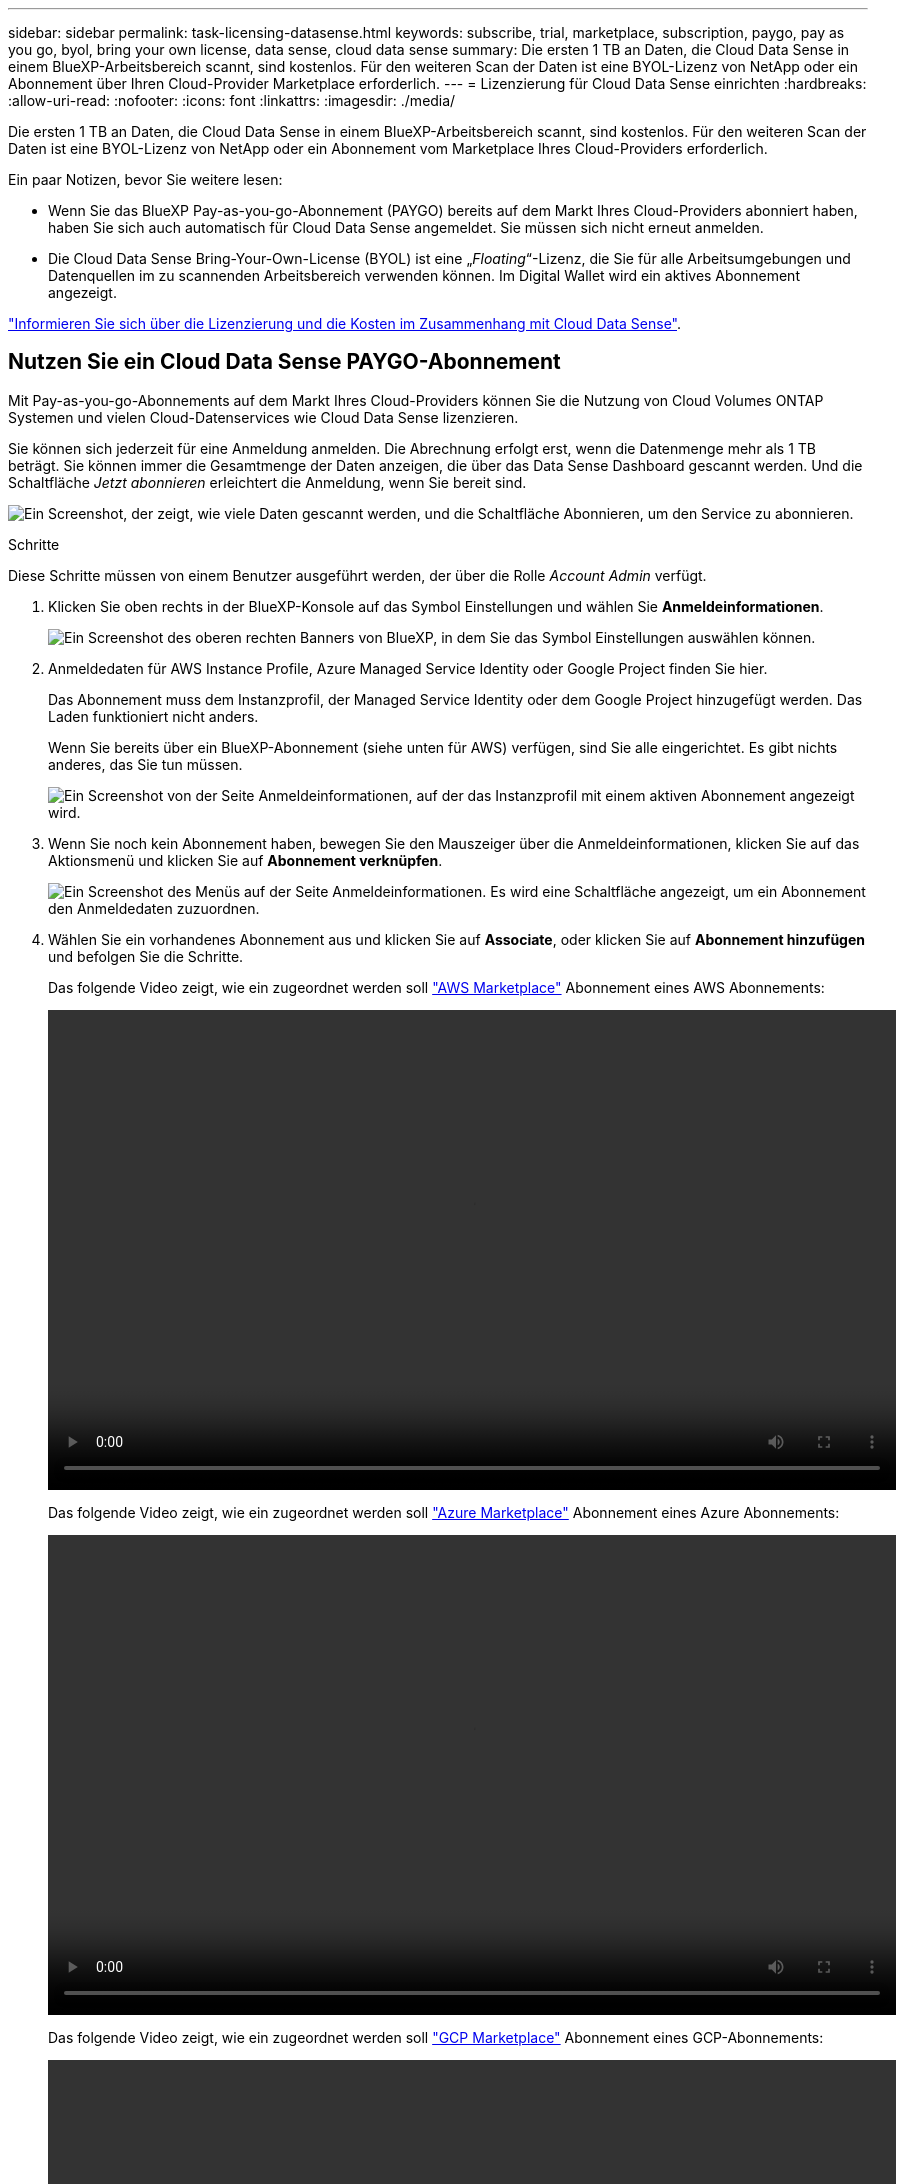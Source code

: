 ---
sidebar: sidebar 
permalink: task-licensing-datasense.html 
keywords: subscribe, trial, marketplace, subscription, paygo, pay as you go, byol, bring your own license, data sense, cloud data sense 
summary: Die ersten 1 TB an Daten, die Cloud Data Sense in einem BlueXP-Arbeitsbereich scannt, sind kostenlos. Für den weiteren Scan der Daten ist eine BYOL-Lizenz von NetApp oder ein Abonnement über Ihren Cloud-Provider Marketplace erforderlich. 
---
= Lizenzierung für Cloud Data Sense einrichten
:hardbreaks:
:allow-uri-read: 
:nofooter: 
:icons: font
:linkattrs: 
:imagesdir: ./media/


[role="lead"]
Die ersten 1 TB an Daten, die Cloud Data Sense in einem BlueXP-Arbeitsbereich scannt, sind kostenlos. Für den weiteren Scan der Daten ist eine BYOL-Lizenz von NetApp oder ein Abonnement vom Marketplace Ihres Cloud-Providers erforderlich.

Ein paar Notizen, bevor Sie weitere lesen:

* Wenn Sie das BlueXP Pay-as-you-go-Abonnement (PAYGO) bereits auf dem Markt Ihres Cloud-Providers abonniert haben, haben Sie sich auch automatisch für Cloud Data Sense angemeldet. Sie müssen sich nicht erneut anmelden.
* Die Cloud Data Sense Bring-Your-Own-License (BYOL) ist eine „_Floating_“-Lizenz, die Sie für alle Arbeitsumgebungen und Datenquellen im zu scannenden Arbeitsbereich verwenden können. Im Digital Wallet wird ein aktives Abonnement angezeigt.


link:concept-cloud-compliance.html#cost["Informieren Sie sich über die Lizenzierung und die Kosten im Zusammenhang mit Cloud Data Sense"].



== Nutzen Sie ein Cloud Data Sense PAYGO-Abonnement

Mit Pay-as-you-go-Abonnements auf dem Markt Ihres Cloud-Providers können Sie die Nutzung von Cloud Volumes ONTAP Systemen und vielen Cloud-Datenservices wie Cloud Data Sense lizenzieren.

Sie können sich jederzeit für eine Anmeldung anmelden. Die Abrechnung erfolgt erst, wenn die Datenmenge mehr als 1 TB beträgt. Sie können immer die Gesamtmenge der Daten anzeigen, die über das Data Sense Dashboard gescannt werden. Und die Schaltfläche _Jetzt abonnieren_ erleichtert die Anmeldung, wenn Sie bereit sind.

image:screenshot_compliance_subscribe.png["Ein Screenshot, der zeigt, wie viele Daten gescannt werden, und die Schaltfläche Abonnieren, um den Service zu abonnieren."]

.Schritte
Diese Schritte müssen von einem Benutzer ausgeführt werden, der über die Rolle _Account Admin_ verfügt.

. Klicken Sie oben rechts in der BlueXP-Konsole auf das Symbol Einstellungen und wählen Sie *Anmeldeinformationen*.
+
image:screenshot_settings_icon.gif["Ein Screenshot des oberen rechten Banners von BlueXP, in dem Sie das Symbol Einstellungen auswählen können."]

. Anmeldedaten für AWS Instance Profile, Azure Managed Service Identity oder Google Project finden Sie hier.
+
Das Abonnement muss dem Instanzprofil, der Managed Service Identity oder dem Google Project hinzugefügt werden. Das Laden funktioniert nicht anders.

+
Wenn Sie bereits über ein BlueXP-Abonnement (siehe unten für AWS) verfügen, sind Sie alle eingerichtet. Es gibt nichts anderes, das Sie tun müssen.

+
image:screenshot_profile_subscription.gif["Ein Screenshot von der Seite Anmeldeinformationen, auf der das Instanzprofil mit einem aktiven Abonnement angezeigt wird."]

. Wenn Sie noch kein Abonnement haben, bewegen Sie den Mauszeiger über die Anmeldeinformationen, klicken Sie auf das Aktionsmenü und klicken Sie auf *Abonnement verknüpfen*.
+
image:screenshot_add_subscription.gif["Ein Screenshot des Menüs auf der Seite Anmeldeinformationen. Es wird eine Schaltfläche angezeigt, um ein Abonnement den Anmeldedaten zuzuordnen."]

. Wählen Sie ein vorhandenes Abonnement aus und klicken Sie auf *Associate*, oder klicken Sie auf *Abonnement hinzufügen* und befolgen Sie die Schritte.
+
Das folgende Video zeigt, wie ein zugeordnet werden soll https://aws.amazon.com/marketplace/pp/prodview-oorxakq6lq7m4?sr=0-8&ref_=beagle&applicationId=AWSMPContessa["AWS Marketplace"^] Abonnement eines AWS Abonnements:

+
video::video_subscribing_aws.mp4[width=848,height=480]
+
Das folgende Video zeigt, wie ein zugeordnet werden soll https://azuremarketplace.microsoft.com/en-us/marketplace/apps/netapp.cloud-manager?tab=Overview["Azure Marketplace"^] Abonnement eines Azure Abonnements:

+
video::video_subscribing_azure.mp4[width=848,height=480]
+
Das folgende Video zeigt, wie ein zugeordnet werden soll https://console.cloud.google.com/marketplace/details/netapp-cloudmanager/cloud-manager?supportedpurview=project&rif_reserved["GCP Marketplace"^] Abonnement eines GCP-Abonnements:

+
video::video_subscribing_gcp.mp4[width=848,height=480]




== Verwenden einer Cloud Data Sense BYOL-Lizenz

Mit den Bring-Your-Own-License-Lizenzen von NetApp erhalten Sie Vertragsbedingungen mit 1, 2 oder 3 Jahren. Die BYOL *Cloud Data Sense*-Lizenz ist eine _Floating_-Lizenz, bei der die Gesamtkapazität unter *all* Ihrer Arbeitsumgebungen und Datenquellen aufgeteilt wird, was die Erstlizenzierung und Erneuerung vereinfacht.

Wenn Sie keine Cloud Data Sense Lizenz haben, nehmen Sie mit uns Kontakt auf, um eine Lizenz zu erwerben:

* Mailto:ng-contact-data-sense@netapp.com?Subject=Lizenzierung[E-Mail senden, um eine Lizenz zu erwerben].
* Klicken Sie rechts unten auf das Chat-Symbol von BlueXP, um eine Lizenz anzufordern.


Wenn Sie optional eine nicht zugewiesene Node-basierte Lizenz für Cloud Volumes ONTAP haben, die Sie nicht verwenden werden, können Sie diese in eine Cloud Data Sense Lizenz mit derselben Dollaräquivalenz und demselben Ablaufdatum konvertieren. https://docs.netapp.com/us-en/cloud-manager-cloud-volumes-ontap/task-manage-node-licenses.html#exchange-unassigned-node-based-licenses["Weitere Informationen finden Sie hier"^].

Sie verwenden die Seite „Digital Wallet“ in BlueXP, um Cloud Data Sense-Lizenzen zu verwalten. Sie können neue Lizenzen hinzufügen und vorhandene Lizenzen aktualisieren.



=== Holen Sie sich Ihre Cloud Data Sense Lizenzdatei

Nachdem Sie Ihre Cloud Data Sense Lizenz erworben haben, aktivieren Sie die Lizenz in BlueXP, indem Sie die Seriennummer und das NSS-Konto von Cloud Data Sense eingeben oder die Lizenzdatei NLF hochladen. Die folgenden Schritte zeigen, wie Sie die Lizenzdatei NLF abrufen können, wenn Sie diese Methode verwenden möchten.

Wenn Sie Cloud Data Sense auf einem Host in einer On-Premises-Website, die keinen Internetzugang hat, bereitgestellt haben, müssen Sie die Lizenzdatei von einem Internet-verbundenen System erhalten. Die Aktivierung der Lizenz unter Verwendung der Seriennummer und des NSS-Kontos ist für Installationen am dunklen Standort nicht verfügbar.

.Schritte
. Melden Sie sich beim an https://mysupport.netapp.com["NetApp Support Website"^] Klicken Sie anschließend auf *Systeme > Softwarelizenzen*.
. Geben Sie die Seriennummer Ihrer Cloud Data Sense Lizenz ein.
+
image:screenshot_cloud_tiering_license_step1.gif["Ein Screenshot, der eine Tabelle von Lizenzen zeigt, nachdem Sie nach der Seriennummer suchen."]

. Klicken Sie unter *Lizenzschlüssel* auf *NetApp Lizenzdatei erhalten*.
. Geben Sie Ihre BlueXP-Konto-ID ein (dies wird als Mandanten-ID auf der Support-Website bezeichnet) und klicken Sie auf *Absenden*, um die Lizenzdatei herunterzuladen.
+
image:screenshot_cloud_tiering_license_step2.gif["Ein Screenshot, in dem das Dialogfeld „Lizenz abrufen“ angezeigt wird, in dem Sie Ihre Mandanten-ID eingeben und dann auf „Senden“ klicken, um die Lizenzdatei herunterzuladen."]

+
Sie können Ihre BlueXP-Konto-ID finden, indem Sie oben in BlueXP das Dropdown-Menü *Konto* auswählen und dann neben Ihrem Konto auf *Konto verwalten* klicken. Ihre Account-ID wird auf der Registerkarte „Übersicht“ angezeigt.





=== Fügen Sie Ihrem Konto Cloud Data Sense BYOL-Lizenzen hinzu

Nachdem Sie eine Cloud Data Sense Lizenz für Ihr BlueXP-Konto erworben haben, müssen Sie BlueXP die Lizenz hinzufügen, um den Data Sense Service nutzen zu können.

.Schritte
. Klicken Sie im BlueXP-Menü auf *Governance > Digital Wallet* und wählen Sie dann die Registerkarte *Data Services Licenses* aus.
. Klicken Sie Auf *Lizenz Hinzufügen*.
. Geben Sie im Dialogfeld „_Lizenz hinzufügen_“ die Lizenzinformationen ein, und klicken Sie auf *Lizenz hinzufügen*:
+
** Wenn Sie über die Seriennummer der Data Sense-Lizenz verfügen und Ihr NSS-Konto kennen, wählen Sie die Option *Seriennummer eingeben* aus, und geben Sie diese Informationen ein.
+
Wenn Ihr NetApp Support Site Konto nicht in der Dropdown-Liste verfügbar ist, https://docs.netapp.com/us-en/cloud-manager-setup-admin/task-adding-nss-accounts.html["Fügen Sie das NSS-Konto zu BlueXP hinzu"^].

** Wenn Sie über die Lizenzdatei für den Datensense verfügen (erforderlich, wenn sie auf einer dunklen Seite installiert wird), wählen Sie die Option *Lizenzdatei hochladen* aus, und befolgen Sie die Anweisungen, um die Datei anzuhängen.
+
image:screenshot_services_license_add.png["In diesem Screenshot wird die Seite zum Hinzufügen der Cloud Data Sense BYOL-Lizenz angezeigt."]





.Ergebnis
BlueXP fügt die Lizenz hinzu, damit Ihr Cloud Data Sense Service aktiv ist.



=== Aktualisieren einer Cloud Data Sense BYOL-Lizenz

Wenn sich Ihre Lizenzlaufzeit dem Ablaufdatum nähert oder Ihre lizenzierte Kapazität die Obergrenze erreicht, werden Sie in Cloud Data Sense benachrichtigt.

image:screenshot_services_license_expire_cc1.png["Ein Screenshot, in dem eine auslaufende Lizenz auf der Seite Cloud Data Sense angezeigt wird."]

Dieser Status wird auch im Digital Wallet angezeigt.

image:screenshot_services_license_expire_cc2.png["Ein Screenshot mit einer auslaufenden Lizenz auf der Seite „Digital Wallet“."]

Sie können Ihre Cloud Data Sense Lizenz aktualisieren, bevor sie abläuft, damit Sie nicht auf Ihre gescannten Daten zugreifen können.

.Schritte
. Klicken Sie auf das Chat-Symbol rechts unten bei BlueXP, um eine Erweiterung Ihres Termins oder zusätzliche Kapazität für Ihre Cloud Data Sense Lizenz für die jeweilige Seriennummer anzufordern. Sie können auch mailto:ng-contact-data-sense@netapp.com?Subject=Licensing[Senden Sie eine E-Mail, um ein Update für Ihre Lizenz anzufordern].
+
Nach der Zahlung für die Lizenz und der Registrierung auf der NetApp Support-Website aktualisiert BlueXP automatisch die Lizenz im Digital Wallet. Auf der Seite „Data Services Licenses“ wird die Änderung in 5 bis 10 Minuten dargestellt.

. Wenn BlueXP die Lizenz nicht automatisch aktualisieren kann (zum Beispiel, wenn sie auf einer dunklen Seite installiert wird), müssen Sie die Lizenzdatei manuell hochladen.
+
.. Das können Sie <<Holen Sie sich Ihre Cloud Data Sense Lizenzdatei,Beziehen Sie die Lizenzdatei über die NetApp Support-Website>>.
.. Klicken Sie auf der Seite Digital Wallet auf der Registerkarte „_Data Services Licenses_“ auf image:screenshot_horizontal_more_button.gif["Weitere Symbole"] Klicken Sie für die Serviceseriennummer, die Sie aktualisieren, auf *Lizenz aktualisieren*.
+
image:screenshot_services_license_update.png["Ein Screenshot, in dem Sie die Schaltfläche Lizenz aktualisieren für einen bestimmten Service auswählen."]

.. Laden Sie auf der Seite _Update License_ die Lizenzdatei hoch und klicken Sie auf *Update License*.




.Ergebnis
BlueXP aktualisiert die Lizenz, damit Ihr Cloud Data Sense Service weiterhin aktiv ist.



=== Überlegungen zu BYOL-Lizenzen

Bei Verwendung einer Cloud Data Sense BYOL-Lizenz zeigt BlueXP in der Data Sense UI und in der Digital Wallet UI eine Warnung an, wenn sich die Größe aller zu scannenden Daten dem Kapazitätslimit nähert oder dem Ablaufdatum der Lizenz nähert. Sie erhalten folgende Warnungen:

* Wenn die Menge der Daten, die Sie scannen, erreicht hat 80% der lizenzierten Kapazität, und wieder, wenn Sie das Limit erreicht haben
* 30 Tage, bevor eine Lizenz abläuft, und wieder, wenn die Lizenz abläuft


Verwenden Sie das Chat-Symbol rechts unten in der BlueXP-Schnittstelle, um Ihre Lizenz zu verlängern, wenn diese Warnungen angezeigt werden.

Wenn Ihre Lizenz abgelaufen ist, wird Data Sense weiterhin ausgeführt, der Zugriff auf die Dashboards ist jedoch blockiert, sodass Sie keine Informationen zu Ihren gescannten Daten anzeigen können. Nur die Seite _Configuration_ steht zur Verfügung, wenn Sie die Anzahl der eingescannten Volumes reduzieren möchten, um die Kapazitätsnutzung unter das Lizenzlimit zu bringen.

Sobald Sie Ihre Byol-Lizenz erneuern, aktualisiert BlueXP die Lizenz automatisch im Digital Wallet und bietet vollständigen Zugriff auf alle Dashboards. Wenn BlueXP nicht über die sichere Internetverbindung auf die Lizenzdatei zugreifen kann (z. B. bei Installation in einer dunklen Site), können Sie die Datei selbst beziehen und sie manuell auf BlueXP hochladen. Anweisungen hierzu finden Sie unter <<Aktualisieren einer Cloud Data Sense BYOL-Lizenz,So aktualisieren Sie eine Cloud Data Sense Lizenz>>.


TIP: Wenn das Konto, das Sie verwenden, sowohl eine BYOL-Lizenz als auch ein PAYGO-Abonnement hat, wird Data Sense _beim Ablauf der BYOL-Lizenz nicht_ in das PAYGO-Abonnement verschoben. Sie müssen die BYOL-Lizenz verlängern.
